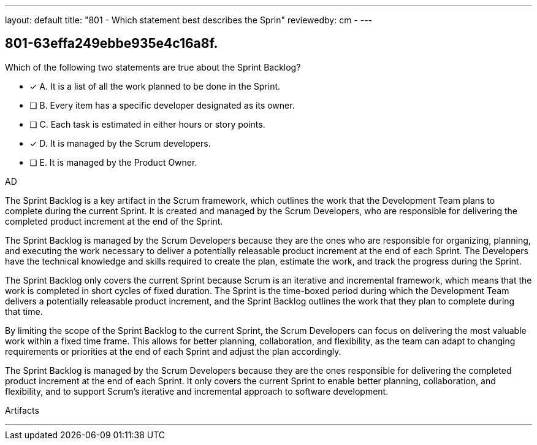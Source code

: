 ---
layout: default 
title: "801 - Which statement best describes the Sprin"
reviewedby: cm - 
---


[#question]
== 801-63effa249ebbe935e4c16a8f.

****

[#query]
--
Which of the following two statements are true about the Sprint Backlog?
--

[#list]
--
* [*] A. It is a list of all the work planned to be done in the Sprint.
* [ ] B. Every item has a specific developer designated as its owner.
* [ ] C. Each task is estimated in either hours or story points.
* [*] D. It is managed by the Scrum developers.
* [ ] E. It is managed by the Product Owner.

--
****

[#answer]
AD

[#explanation]
--
The Sprint Backlog is a key artifact in the Scrum framework, which outlines the work that the Development Team plans to complete during the current Sprint. It is created and managed by the Scrum Developers, who are responsible for delivering the completed product increment at the end of the Sprint.

The Sprint Backlog is managed by the Scrum Developers because they are the ones who are responsible for organizing, planning, and executing the work necessary to deliver a potentially releasable product increment at the end of each Sprint. The Developers have the technical knowledge and skills required to create the plan, estimate the work, and track the progress during the Sprint.

The Sprint Backlog only covers the current Sprint because Scrum is an iterative and incremental framework, which means that the work is completed in short cycles of fixed duration. The Sprint is the time-boxed period during which the Development Team delivers a potentially releasable product increment, and the Sprint Backlog outlines the work that they plan to complete during that time.

By limiting the scope of the Sprint Backlog to the current Sprint, the Scrum Developers can focus on delivering the most valuable work within a fixed time frame. This allows for better planning, collaboration, and flexibility, as the team can adapt to changing requirements or priorities at the end of each Sprint and adjust the plan accordingly.

The Sprint Backlog is managed by the Scrum Developers because they are the ones responsible for delivering the completed product increment at the end of each Sprint. It only covers the current Sprint to enable better planning, collaboration, and flexibility, and to support Scrum's iterative and incremental approach to software development.
--

[#ka]
Artifacts

'''

